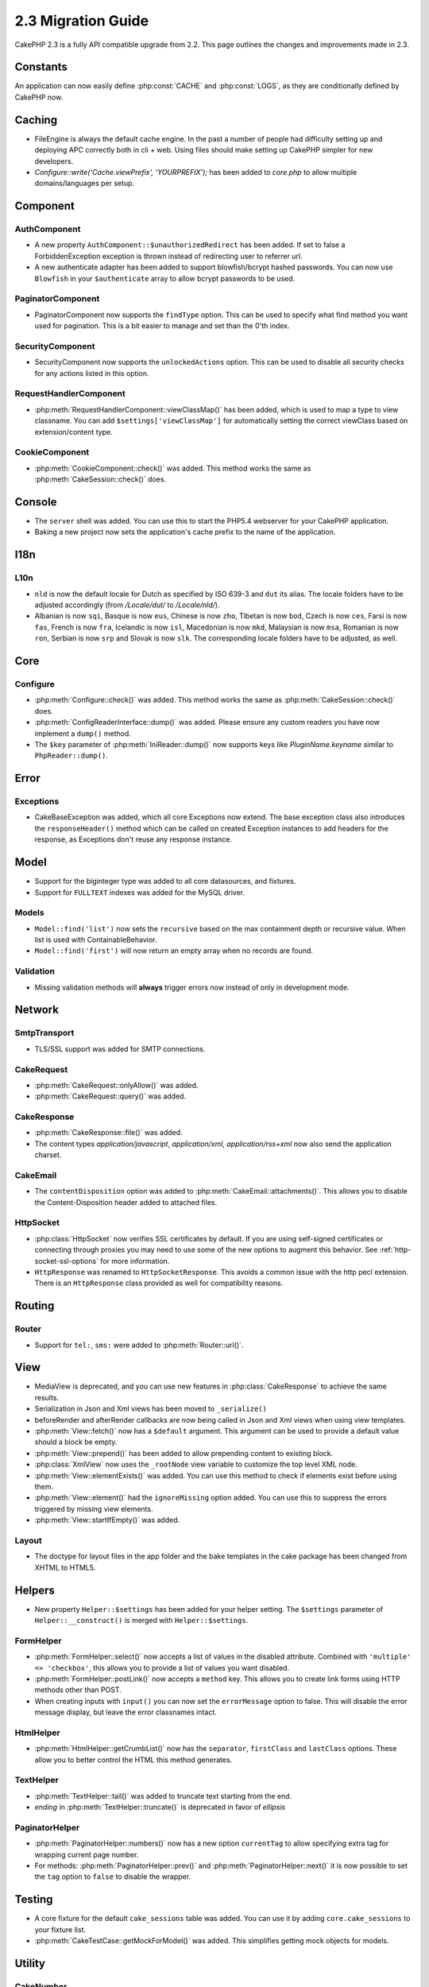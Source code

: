 2.3 Migration Guide
###################

CakePHP 2.3 is a fully API compatible upgrade from 2.2.  This page outlines
the changes and improvements made in 2.3.

Constants
=========

An application can now easily define :php:const:`CACHE` and :php:const:`LOGS`,
as they are conditionally defined by CakePHP now.

Caching
=======

- FileEngine is always the default cache engine.  In the past a number of people
  had difficulty setting up and deploying APC correctly both in cli + web.
  Using files should make setting up CakePHP simpler for new developers.

- `Configure::write('Cache.viewPrefix', 'YOURPREFIX');` has been added to `core.php` to allow multiple domains/languages per setup.

Component
=========

AuthComponent
-------------
- A new property ``AuthComponent::$unauthorizedRedirect`` has been added.
  If set to false a ForbiddenException exception is thrown instead of redirecting
  user to referrer url.

- A new authenticate adapter has been added to support blowfish/bcrypt hashed
  passwords.  You can now use ``Blowfish`` in your ``$authenticate`` array to
  allow bcrypt passwords to be used.

PaginatorComponent
------------------

- PaginatorComponent now supports the ``findType`` option.  This can be used to
  specify what find method you want used for pagination.  This is a bit easier
  to manage and set than the 0'th index.

SecurityComponent
-----------------

- SecurityComponent now supports the ``unlockedActions`` option. This can be used to
  disable all security checks for any actions listed in this option.

RequestHandlerComponent
-----------------------

- :php:meth:`RequestHandlerComponent::viewClassMap()` has been added, which is used to map a type
  to view classname. You can add ``$settings['viewClassMap']`` for automatically setting
  the correct viewClass based on extension/content type.

CookieComponent
---------------

- :php:meth:`CookieComponent::check()` was added.  This method works the same as
  :php:meth:`CakeSession::check()` does.

Console
=======

- The ``server`` shell was added.  You can use this to start the PHP5.4
  webserver for your CakePHP application.
- Baking a new project now sets the application's cache prefix to the name of
  the application.

I18n
====

L10n
----

- ``nld`` is now the default locale for Dutch as specified by ISO 639-3 and ``dut`` its alias.
  The locale folders have to be adjusted accordingly (from `/Locale/dut/` to `/Locale/nld/`).
- Albanian is now ``sqi``, Basque is now ``eus``, Chinese is now ``zho``, Tibetan is now ``bod``,
  Czech is now ``ces``, Farsi is now ``fas``, French is now ``fra``, Icelandic is now ``isl``,
  Macedonian is now ``mkd``, Malaysian is now ``msa``, Romanian is now ``ron``, Serbian is now ``srp``
  and Slovak is now ``slk``. The corresponding locale folders have to be adjusted, as well.

Core
====

Configure
---------

- :php:meth:`Configure::check()` was added.  This method works the same as
  :php:meth:`CakeSession::check()` does.

- :php:meth:`ConfigReaderInterface::dump()` was added. Please ensure any custom readers you have now
  implement a ``dump()`` method.

- The ``$key`` parameter of :php:meth:`IniReader::dump()` now supports keys like `PluginName.keyname`
  similar to ``PhpReader::dump()``.

Error
=====

Exceptions
----------

- CakeBaseException was added, which all core Exceptions now extend. The base exception
  class also introduces the ``responseHeader()`` method which can be called on created Exception instances
  to add headers for the response, as Exceptions don't reuse any response instance.

Model
=====

- Support for the biginteger type was added to all core datasources, and
  fixtures.
- Support for ``FULLTEXT`` indexes was added for the MySQL driver.


Models
------

- ``Model::find('list')`` now sets the ``recursive`` based on the max
  containment depth or recursive value.  When list is used with
  ContainableBehavior.
- ``Model::find('first')`` will now return an empty array when no records are found.

Validation
----------

- Missing validation methods will **always** trigger errors now instead of
  only in development mode.

Network
=======

SmtpTransport
-------------

- TLS/SSL support was added for SMTP connections.

CakeRequest
-----------

- :php:meth:`CakeRequest::onlyAllow()` was added.
- :php:meth:`CakeRequest::query()` was added.

CakeResponse
------------

- :php:meth:`CakeResponse::file()` was added.
- The content types `application/javascript`, `application/xml`,
  `application/rss+xml` now also send the application charset.

CakeEmail
---------

- The ``contentDisposition`` option was added to
  :php:meth:`CakeEmail::attachments()`.  This allows you to disable the
  Content-Disposition header added to attached files.

HttpSocket
----------

- :php:class:`HttpSocket` now verifies SSL certificates by default. If you are
  using self-signed certificates or connecting through proxies you may need to
  use some of the new options to augment this behavior. See
  :ref:`http-socket-ssl-options` for more information.
- ``HttpResponse`` was renamed to ``HttpSocketResponse``.  This
  avoids a common issue with the http pecl extension. There is an
  ``HttpResponse`` class provided as well for compatibility reasons.

Routing
=======

Router
------

- Support for ``tel:``, ``sms:`` were added to :php:meth:`Router::url()`.

View
====

- MediaView is deprecated, and you can use new features in
  :php:class:`CakeResponse` to achieve the same results.
- Serialization in Json and Xml views has been moved to ``_serialize()``
- beforeRender and afterRender callbacks are now being called in Json and Xml
  views when using view templates.
- :php:meth:`View::fetch()` now has a ``$default`` argument. This argument can
  be used to provide a default value should a block be empty.
- :php:meth:`View::prepend()` has been added to allow prepending content to
  existing block.
- :php:class:`XmlView` now uses the ``_rootNode`` view variable to customize the
  top level XML node.
- :php:meth:`View::elementExists()` was added. You can use this method to check
  if elements exist before using them.
- :php:meth:`View::element()` had the ``ignoreMissing`` option added. You can
  use this to suppress the errors triggered by missing view elements.
- :php:meth:`View::startIfEmpty()` was added.

Layout
------

- The doctype for layout files in the app folder and the bake templates in the
  cake package has been changed from XHTML to HTML5.

Helpers
=======

- New property ``Helper::$settings`` has been added for your helper setting. The
  ``$settings`` parameter of ``Helper::__construct()`` is merged with
  ``Helper::$settings``.

FormHelper
----------

- :php:meth:`FormHelper::select()` now accepts a list of values in the disabled
  attribute. Combined with ``'multiple' => 'checkbox'``, this allows you to
  provide a list of values you want disabled.
- :php:meth:`FormHelper::postLink()` now accepts a ``method`` key.  This allows
  you to create link forms using HTTP methods other than POST.
- When creating inputs with ``input()`` you can now set the ``errorMessage`` option to
  false. This will disable the error message display, but leave the error
  classnames intact.

HtmlHelper
----------

- :php:meth:`HtmlHelper::getCrumbList()` now has the ``separator``,
  ``firstClass`` and ``lastClass`` options.  These allow you to better control
  the HTML this method generates.

TextHelper
----------

- :php:meth:`TextHelper::tail()` was added to truncate text starting from the end.
- `ending` in :php:meth:`TextHelper::truncate()` is deprecated in favor of `ellipsis`

PaginatorHelper
---------------

- :php:meth:`PaginatorHelper::numbers()` now has a new option ``currentTag`` to
  allow specifying extra tag for wrapping current page number.
- For methods: :php:meth:`PaginatorHelper::prev()` and :php:meth:`PaginatorHelper::next()` it
  is now possible to set the ``tag`` option to ``false`` to disable the wrapper.


Testing
=======

- A core fixture for the default ``cake_sessions`` table was added. You can use
  it by adding ``core.cake_sessions`` to your fixture list.
- :php:meth:`CakeTestCase::getMockForModel()` was added. This simplifies getting
  mock objects for models.

Utility
=======

CakeNumber
----------

- :php:meth:`CakeNumber::fromReadableSize()` was added.
- :php:meth:`CakeNumber::formatDelta()` was added.
- :php:meth:`CakeNumber::defaultCurrency()` was added.

Folder
------

- :php:meth:`Folder::copy()` and :php:meth:`Folder::move()` now support the
  ability to merge the target and source directories in addition to
  skip/overwrite.


String
------

- :php:meth:`String::tail()` was added to truncate text starting from the end.
- `ending` in :php:meth:`String::truncate()` is deprecated in favor of `ellipsis`

Debugger
--------

- :php:meth:`Debugger::exportVar()` now outputs private and protected properties
  in PHP >= 5.3.0.

Security
--------

- Support for `bcrypt <http://codahale.com/how-to-safely-store-a-password/>`_
  was added.  See the :php:class:`Security::hash()` documentation for more
  information on how to use bcrypt.

Validation
----------

- :php:meth:`Validation::fileSize()` was added.

ObjectCollection
----------------

- :php:meth:`ObjectCollection::attached()` was deprecated in favor of the new
  method :php:meth:`ObjectCollection::loaded()`. This unifies the access to the
  ObjectCollection as load()/unload() already replaced attach()/detach().
